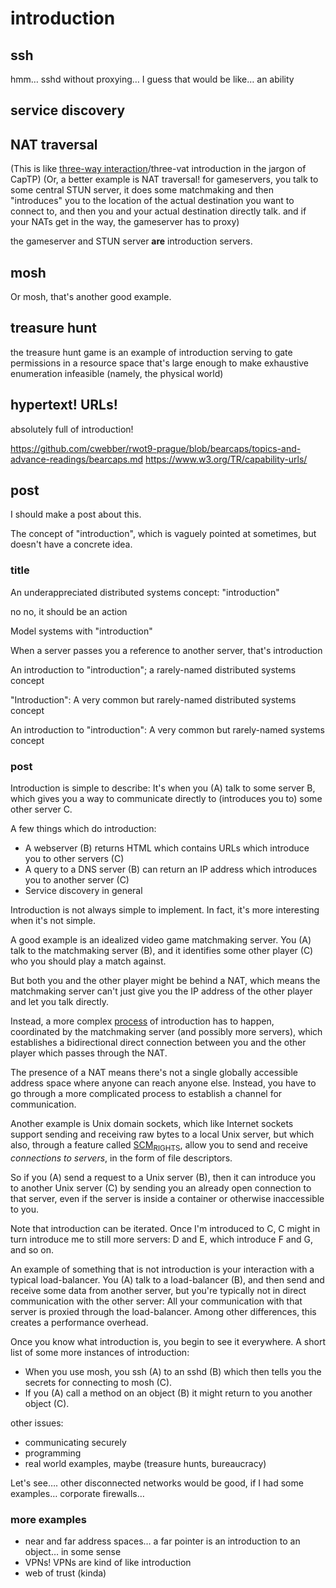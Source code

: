 * introduction
** ssh
hmm... sshd without proxying... I guess that would be like...
an ability
** service discovery
** NAT traversal
   (This is like [[https://github.com/capnproto/capnproto/blob/master/c%2B%2B/src/capnp/rpc.capnp#L93-L95][three-way interaction]]/three-vat introduction in the jargon of CapTP)
   (Or, a better example is NAT traversal!
   for gameservers, you talk to some central STUN server,
   it does some matchmaking
   and then "introduces" you to the location of the actual destination you want to connect to,
   and then you and your actual destination directly talk.
   and if your NATs get in the way, the gameserver has to proxy)

   the gameserver and STUN server *are* introduction servers.
** mosh
Or mosh, that's another good example.
** treasure hunt
the treasure hunt game is an example of introduction serving to gate permissions in a
resource space that's large enough to make exhaustive enumeration infeasible (namely, the
physical world)
** hypertext! URLs!
absolutely full of introduction!

https://github.com/cwebber/rwot9-prague/blob/bearcaps/topics-and-advance-readings/bearcaps.md
https://www.w3.org/TR/capability-urls/
** post
I should make a post about this.

The concept of "introduction",
which is vaguely pointed at sometimes,
but doesn't have a concrete idea.
*** title
An underappreciated distributed systems concept: "introduction"

no no, it should be an action

Model systems with "introduction"

When a server passes you a reference to another server, that's introduction

An introduction to "introduction"; a rarely-named distributed systems concept

"Introduction": A very common but rarely-named distributed systems concept

An introduction to "introduction": A very common but rarely-named systems concept
*** post
Introduction is simple to describe:
It's when you (A) talk to some server B,
which gives you a way to communicate directly to (introduces you to) some other server C.

A few things which do introduction:

- A webserver (B) returns HTML which contains URLs which introduce you to other servers (C)
- A query to a DNS server (B) can return an IP address which introduces you to another server (C)
- Service discovery in general

Introduction is not always simple to implement. In fact, it's more interesting when it's not simple.

A good example is an idealized video game matchmaking server.
You (A) talk to the matchmaking server (B),
and it identifies some other player (C) who you should play a match against.

But both you and the other player might be behind a NAT,
which means the matchmaking server can't just give you the IP address of the other player and let you talk directly.

Instead, a more complex [[https://en.wikipedia.org/wiki/STUN][process]] of introduction has to happen,
coordinated by the matchmaking server (and possibly more servers),
which establishes a bidirectional direct connection between you and the other player
which passes through the NAT.

The presence of a NAT means there's not a single globally accessible address space where anyone can reach anyone else.
Instead, you have to go through a more complicated process to establish a channel for communication.

Another example is Unix domain sockets,
which like Internet sockets support sending and receiving raw bytes to a local Unix server,
but which also, through a feature called [[https://man7.org/linux/man-pages/man7/unix.7.html][SCM_RIGHTS]],
allow you to send and receive /connections to servers/, in the form of file descriptors.

So if you (A) send a request to a Unix server (B),
then it can introduce you to another Unix server (C)
by sending you an already open connection to that server,
even if the server is inside a container or otherwise inaccessible to you.

Note that introduction can be iterated.
Once I'm introduced to C,
C might in turn introduce me to still more servers:
D and E, which introduce F and G, and so on.

An example of something that is not introduction is your interaction with a typical load-balancer.
You (A) talk to a load-balancer (B),
and then send and receive some data from another server,
but you're typically not in direct communication with the other server:
All your communication with that server is proxied through the load-balancer.
Among other differences, this creates a performance overhead.

Once you know what introduction is,
you begin to see it everywhere.
A short list of some more instances of introduction:

- When you use mosh, you ssh (A) to an sshd (B) which then tells you the secrets for connecting to mosh (C).
- If you (A) call a method on an object (B) it might return to you another object (C).


other issues:
- communicating securely
- programming
- real world examples, maybe (treasure hunts, bureaucracy)

Let's see.... other disconnected networks would be good, if I had some examples...
corporate firewalls...
*** more examples
- near and far address spaces...
  a far pointer is an introduction to an object... in some sense
- VPNs! VPNs are kind of like introduction
- web of trust (kinda)
  
